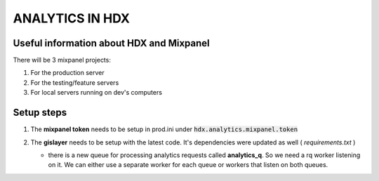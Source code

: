 ANALYTICS IN HDX
================

Useful information about HDX and Mixpanel
-----------------------------------------
There will be 3 mixpanel projects:

#. For the production server
#. For the testing/feature servers
#. For local servers running on dev's computers


Setup steps
-----------

#. The **mixpanel token** needs to be setup in prod.ini under :code:`hdx.analytics.mixpanel.token`
#. The **gislayer** needs to be setup with the latest code. It's dependencies were updated as well ( *requirements.txt* )

   * | there is a new queue for processing analytics requests called **analytics_q**. So we need a rq worker listening on it.
       We can either use a separate worker for each queue or workers that listen on both queues.
